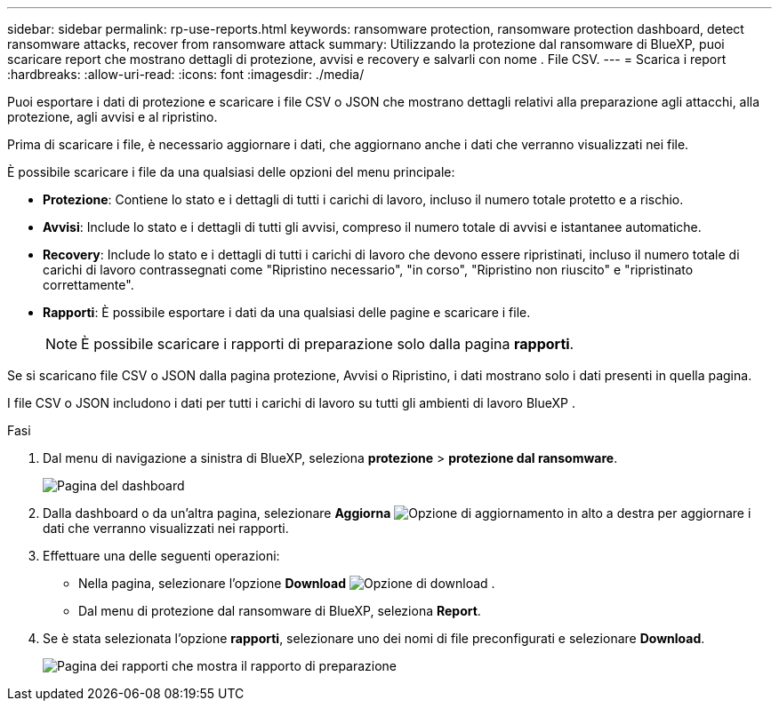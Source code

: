 ---
sidebar: sidebar 
permalink: rp-use-reports.html 
keywords: ransomware protection, ransomware protection dashboard, detect ransomware attacks, recover from ransomware attack 
summary: Utilizzando la protezione dal ransomware di BlueXP, puoi scaricare report che mostrano dettagli di protezione, avvisi e recovery e salvarli con nome . File CSV. 
---
= Scarica i report
:hardbreaks:
:allow-uri-read: 
:icons: font
:imagesdir: ./media/


[role="lead"]
Puoi esportare i dati di protezione e scaricare i file CSV o JSON che mostrano dettagli relativi alla preparazione agli attacchi, alla protezione, agli avvisi e al ripristino.

Prima di scaricare i file, è necessario aggiornare i dati, che aggiornano anche i dati che verranno visualizzati nei file.

È possibile scaricare i file da una qualsiasi delle opzioni del menu principale:

* *Protezione*: Contiene lo stato e i dettagli di tutti i carichi di lavoro, incluso il numero totale protetto e a rischio.
* *Avvisi*: Include lo stato e i dettagli di tutti gli avvisi, compreso il numero totale di avvisi e istantanee automatiche.
* *Recovery*: Include lo stato e i dettagli di tutti i carichi di lavoro che devono essere ripristinati, incluso il numero totale di carichi di lavoro contrassegnati come "Ripristino necessario", "in corso", "Ripristino non riuscito" e "ripristinato correttamente".
* *Rapporti*: È possibile esportare i dati da una qualsiasi delle pagine e scaricare i file.
+

NOTE: È possibile scaricare i rapporti di preparazione solo dalla pagina *rapporti*.



Se si scaricano file CSV o JSON dalla pagina protezione, Avvisi o Ripristino, i dati mostrano solo i dati presenti in quella pagina.

I file CSV o JSON includono i dati per tutti i carichi di lavoro su tutti gli ambienti di lavoro BlueXP .

.Fasi
. Dal menu di navigazione a sinistra di BlueXP, seleziona *protezione* > *protezione dal ransomware*.
+
image:screen-dashboard.png["Pagina del dashboard"]

. Dalla dashboard o da un'altra pagina, selezionare *Aggiorna* image:button-refresh.png["Opzione di aggiornamento"] in alto a destra per aggiornare i dati che verranno visualizzati nei rapporti.
. Effettuare una delle seguenti operazioni:
+
** Nella pagina, selezionare l'opzione *Download* image:button-download.png["Opzione di download"] .
** Dal menu di protezione dal ransomware di BlueXP, seleziona *Report*.


. Se è stata selezionata l'opzione *rapporti*, selezionare uno dei nomi di file preconfigurati e selezionare *Download*.
+
image:screen-reports.png["Pagina dei rapporti che mostra il rapporto di preparazione"]


